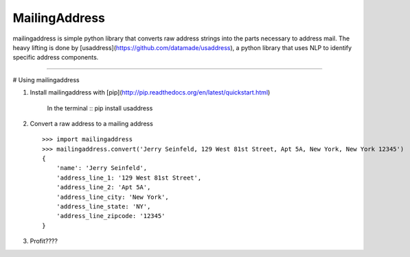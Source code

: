 MailingAddress
=======================

mailingaddress is simple python library that converts raw address strings into the parts necessary to address mail. The heavy lifting is done by [usaddress](https://github.com/datamade/usaddress), a python library that uses NLP to identify specific address components. 

----

# Using mailingaddress

1. Install mailingaddress with [pip](http://pip.readthedocs.org/en/latest/quickstart.html)

    In the terminal ::
    pip install usaddress

2. Convert a raw address to a mailing address ::

    >>> import mailingaddress
    >>> mailingaddress.convert('Jerry Seinfeld, 129 West 81st Street, Apt 5A, New York, New York 12345')
    {
        'name': 'Jerry Seinfeld',
        'address_line_1: '129 West 81st Street',
        'address_line_2: 'Apt 5A',
        'address_line_city: 'New York',
        'address_line_state: 'NY',
        'address_line_zipcode: '12345'
    }

3. Profit????

